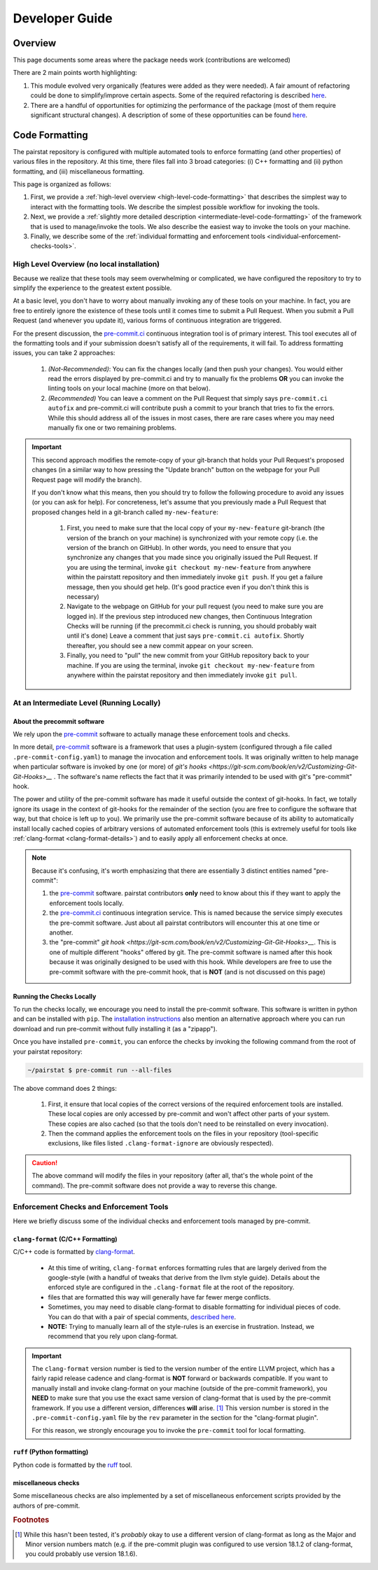 ***************
Developer Guide
***************

Overview
========

This page documents some areas where the package needs work (contributions are welcomed)

There are 2 main points worth highlighting:

1. This module evolved very organically (features were added as they were needed).
   A fair amount of refactoring could be done to simplify/improve certain aspects.
   Some of the required refactoring is described `here <https://github.com/mabruzzo/pairstat/issues/1>`__.

2. There are a handful of opportunities for optimizing the performance of the package (most of them require significant structural changes).
   A description of some of these opportunities can be found `here <https://github.com/mabruzzo/pairstat/issues/2>`__.

Code Formatting
===============

The pairstat repository is configured with multiple automated tools to enforce formatting (and other properties) of various files in the repository.
At this time, there files fall into 3 broad categories: (i) C++ formatting and (ii) python formatting, and (iii) miscellaneous formatting.

This page is organized as follows:

1. First, we provide a :ref:`high-level overview <high-level-code-formatting>` that describes the simplest way to interact with the formatting tools.
   We describe the simplest possible workflow for invoking the tools.

2. Next, we provide a :ref:`slightly more detailed description <intermediate-level-code-formatting>` of the framework that is used to manage/invoke the tools.
   We also describe the easiest way to invoke the tools on your machine.

3. Finally, we describe some of the :ref:`individual formatting and enforcement tools <individual-enforcement-checks-tools>`.


.. _high-level-code-formatting:

High Level Overview (no local installation)
-------------------------------------------

Because we realize that these tools may seem overwhelming or complicated, we have configured the repository to try to simplify the experience to the greatest extent possible.

At a basic level, you don't have to worry about manually invoking any of these tools on your machine.
In fact, you are free to entirely ignore the existence of these tools until it comes time to submit a Pull Request.
When you submit a Pull Request (and whenever you update it), various forms of continuous integration are triggered.

For the present discussion, the `pre-commit.ci <https://pre-commit.ci/>`__ continuous integration tool is of primary interest.
This tool executes all of the formatting tools and if your submission doesn't satisfy all of the requirements, it will fail.
To address formatting issues, you can take 2 approaches:

 1. *(Not-Recommended)*: You can fix the changes locally (and then push your changes).
    You would either read the errors displayed by pre-commit.ci and try to manually fix the problems **OR** you can invoke the linting tools on your local machine (more on that below).

 2. *(Recommended)* You can leave a comment on the Pull Request that simply says ``pre-commit.ci autofix`` and pre-commit.ci will contribute push a commit to your branch that tries to fix the errors.
    While this should address all of the issues in most cases, there are rare cases where you may need manually fix one or two remaining problems.

.. important::

    This second approach modifies the remote-copy of your git-branch that holds your Pull Request's proposed changes (in a similar way to how pressing the "Update branch" button on the webpage for your Pull Request page will modify the branch).

    If you don't know what this means, then you should try to follow the following procedure to avoid any issues (or you can ask for help).
    For concreteness, let's assume that you previously made a Pull Request that proposed changes held in a git-branch called ``my-new-feature``:

     1. First, you need to make sure that the local copy of your ``my-new-feature`` git-branch (the version of the branch on your machine) is synchronized with your remote copy (i.e. the version of the branch on GitHub).
        In other words, you need to ensure that you synchronize any changes that you made since you originally issued the Pull Request.
        If you are using the terminal, invoke ``git checkout my-new-feature`` from anywhere within the pairstatt repository and then immediately invoke ``git push``.
        If you get a failure message, then you should get help.
        (It's good practice even if you don't think this is necessary)

     2. Navigate to the webpage on GitHub for your pull request (you need to make sure you are logged in).
        If the previous step introduced new changes, then Continuous Integration Checks will be running (if the precommit.ci check is running, you should probably wait until it's done)
        Leave a comment that just says ``pre-commit.ci autofix``.
        Shortly thereafter, you should see a new commit appear on your screen.

     3. Finally, you need to "pull" the new commit from your GitHub repository back to your machine.
        If you are using the terminal, invoke ``git checkout my-new-feature`` from anywhere within the pairstat repository and then immediately invoke ``git pull``.

.. _intermediate-level-code-formatting:

At an Intermediate Level (Running Locally)
------------------------------------------

About the precommit software
^^^^^^^^^^^^^^^^^^^^^^^^^^^^

We rely upon the `pre-commit <https://pre-commit.com/>`__ software to actually manage these enforcement tools and checks.

In more detail, `pre-commit <https://pre-commit.com/>`__ software is a framework that uses a plugin-system (configured through a file called ``.pre-commit-config.yaml``) to manage the invocation and enforcement tools.
It was originally written to help manage when particular software is invoked by one (or more) of `git's hooks <https://git-scm.com/book/en/v2/Customizing-Git-Git-Hooks>__` .
The software's name reflects the fact that it was primarily intended to be used with git's "pre-commit" hook.

The power and utility of the pre-commit software has made it useful outside the context of git-hooks.
In fact, we totally ignore its usage in the context of git-hooks for the remainder of the section (you are free to configure the software that way, but that choice is left up to you).
We primarily use the pre-commit software because of its ability to automatically install locally cached copies of arbitrary versions of automated enforcement tools (this is extremely useful for tools like :ref:`clang-format <clang-format-details>`) and to easily apply all enforcement checks at once.

.. note::

   Because it's confusing, it's worth emphasizing that there are essentially 3 distinct entities named "pre-commit":

   1. the `pre-commit <https://pre-commit.com/>`__ software.
      pairstat contributors **only** need to know about this if they want to apply the enforcement tools locally.

   2. the `pre-commit.ci <https://pre-commit.ci/>`__ continuous integration service.
      This is named because the service simply executes the pre-commit software.
      Just about all pairstat contributors will encounter this at one time or another.

   3. the "pre-commit" `git hook <https://git-scm.com/book/en/v2/Customizing-Git-Git-Hooks>__`.
      This is one of multiple different "hooks" offered by git.
      The pre-commit software is named after this hook because it was originally designed to be used with this hook.
      While developers are free to use the pre-commit software with the pre-commit hook, that is **NOT** (and is not discussed on this page)


Running the Checks Locally
^^^^^^^^^^^^^^^^^^^^^^^^^^

To run the checks locally, we encourage you need to install the pre-commit software.
This software is written in python and can be installed with ``pip``.
The `installation instructions <https://pre-commit.com/#installation>`__ also mention an alternative approach where you can run download and run pre-commit without fully installing it (as a "zipapp").

Once you have installed ``pre-commit``, you can enforce the checks by invoking the following command from the root of your pairstat repository:

.. code-block:: shell-session

   ~/pairstat $ pre-commit run --all-files

The above command does 2 things:

 1. First, it ensure that local copies of the correct versions of the required enforcement tools are installed.
    These local copies are only accessed by pre-commit and won't affect other parts of your system.
    These copies are also cached (so that the tools don't need to be reinstalled on every invocation).

 2. Then the command applies the enforcement tools on the files in your repository (tool-specific exclusions, like files listed ``.clang-format-ignore`` are obviously respected).

.. caution::

   The above command will modify the files in your repository (after all, that's the whole point of the command).
   The pre-commit software does not provide a way to reverse this change.

.. _individual-enforcement-checks-tools:

Enforcement Checks and Enforcement Tools
----------------------------------------

Here we briefly discuss some of the individual checks and enforcement tools managed by pre-commit.

.. _clang-format-details:

``clang-format`` (C/C++ Formatting)
^^^^^^^^^^^^^^^^^^^^^^^^^^^^^^^^^^^
C/C++ code is formatted by `clang-format <https://releases.llvm.org/18.1.8/tools/clang/docs/ClangFormat.html>`__.

 * At this time of writing, ``clang-format`` enforces formatting rules that are largely derived from the google-style (with a handful of tweaks that derive from the llvm style guide).
   Details about the enforced style are configured in the ``.clang-format`` file at the root of the repository.

 * files that are formatted this way will generally have far fewer merge conflicts.

 * Sometimes, you may need to disable clang-format to disable formatting for individual pieces of code.
   You can do that with a pair of special comments, `described here <https://releases.llvm.org/18.1.8/tools/clang/docs/ClangFormatStyleOptions.html#disabling-formatting-on-a-piece-of-code>`__.

 * **NOTE:** Trying to manually learn all of the style-rules is an exercise in frustration.
   Instead, we recommend that you rely upon clang-format.


.. important::

   The ``clang-format`` version number is tied to the version number of the entire LLVM project, which has a fairly rapid release cadence and  clang-format is **NOT** forward or backwards compatible.
   If you want to manually install and invoke clang-format on your machine (outside of the pre-commit framework), you **NEED** to make sure that you use the exact same version of clang-format that is used by the pre-commit framework.
   If you use a different version, differences **will** arise. [#f1]_
   This version number is stored in the ``.pre-commit-config.yaml`` file by the ``rev`` parameter in the section for the "clang-format plugin".

   For this reason, we strongly encourage you to invoke the ``pre-commit`` tool for local formatting.

``ruff`` (Python formatting)
^^^^^^^^^^^^^^^^^^^^^^^^^^^^

Python code is formatted by the `ruff <https://github.com/astral-sh/ruff>`__ tool.

miscellaneous checks
^^^^^^^^^^^^^^^^^^^^
Some miscellaneous checks are also implemented by a set of miscellaneous enforcement scripts provided by the authors of pre-commit.


.. rubric:: Footnotes

.. [#f1] While this hasn't been tested, it's *probably* okay to use a different version of clang-format as long as the Major and Minor version numbers match (e.g. if the pre-commit plugin was configured to use version 18.1.2 of clang-format, you could probably use version 18.1.6).
